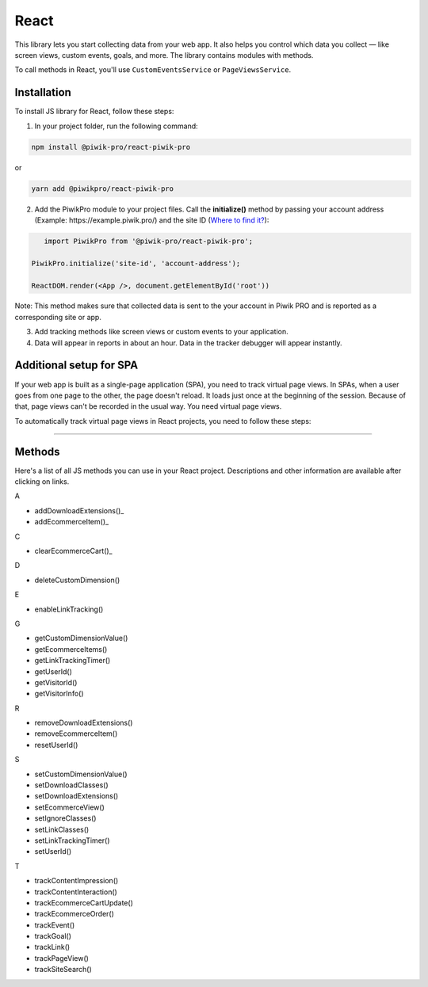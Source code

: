 =====
React
=====

This library lets you start collecting data from your web app. It also helps you control which data you collect –– like screen views, custom events, goals, and more. The library contains modules with methods.

To call methods in React, you'll use ``CustomEventsService`` or ``PageViewsService``.

Installation
------------
To install JS library for React, follow these steps:

1. In your project folder, run the following command:

.. code-block:: javascript

    npm install @piwik-pro/react-piwik-pro

or

.. code-block:: javascript

    yarn add ​​@piwikpro/react-piwik-pro

2. Add the PiwikPro module to your project files. Call the **initialize()** method by passing your account address (Example: \https://example.piwik.pro/) and the site ID (`Where to find it? <https://help.piwik.pro/support/questions/find-website-id/>`_):

.. code-block:: javascript

	 import PiwikPro from '@piwik-pro/react-piwik-pro';

      PiwikPro.initialize('site-id', 'account-address');

      ReactDOM.render(<App />, document.getElementById('root'))

Note: This method makes sure that collected data is sent to the your account in Piwik PRO and is reported as a corresponding site or app.

3. Add tracking methods like screen views or custom events to your application.
4. Data will appear in reports in about an hour. Data in the tracker debugger will appear instantly.

Additional setup for SPA
------------------------

If your web app is built as a single-page application (SPA), you need to track virtual page views. In SPAs, when a user goes from one page to the other, the page doesn't reload. It loads just once at the beginning of the session. Because of that, page views can't be recorded in the usual way. You need virtual page views.

To automatically track virtual page views in React projects, you need to follow these steps:

___________________



Methods
-------

Here's a list of all JS methods you can use in your React project. Descriptions and other information are available after clicking on links.

A

* addDownloadExtensions()_
* addEcommerceItem()_

C

* clearEcommerceCart()_

D

* deleteCustomDimension()

E

* enableLinkTracking()

G

* getCustomDimensionValue()
* getEcommerceItems()
* getLinkTrackingTimer()
* getUserId()
* getVisitorId()
* getVisitorInfo()

R

* removeDownloadExtensions()
* removeEcommerceItem()
* resetUserId()

S

* setCustomDimensionValue()
* setDownloadClasses()
* setDownloadExtensions()
* setEcommerceView()
* setIgnoreClasses()
* setLinkClasses()
* setLinkTrackingTimer()
* setUserId()

T

* trackContentImpression()
* trackContentInteraction()
* trackEcommerceCartUpdate()
* trackEcommerceOrder()
* trackEvent()
* trackGoal()
* trackLink()
* trackPageView()
* trackSiteSearch()
